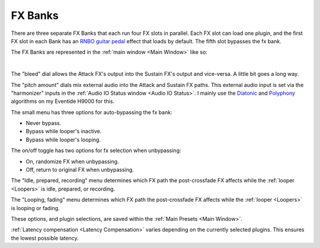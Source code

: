 FX Banks
========

.. image:: media/fxbanks.png
   :width: 95%
   :align: center
   :alt: fxbanks

There are three separate FX Banks that each run four FX slots in parallel. Each FX slot can load one plugin, and the first FX slot in each Bank has an `RNBO guitar pedal <https://rnbo.cycling74.com/explore/rnbo-pedals>`_ effect that loads by default. The fifth slot bypasses the fx bank.

The FX Banks are represented in the :ref:`main window <Main Window>` like so:

.. image:: media/prexfadebanks.png
   :width: 80%
   :align: center
   :alt: prexfadebanks

|

.. image:: media/postxfadebank.png
   :width: 60%
   :align: center
   :alt: postxfadebank

The "bleed" dial allows the Attack FX's output into the Sustain FX's output and vice-versa. A little bit goes a long way.

The "pitch amount" dials mix external audio into the Attack and Sustain FX paths. This external audio input is set via the "harmonizer" inputs in the :ref:`Audio IO Status window <Audio IO Status>`. 
I mainly use the `Diatonic <https://cdn.eventideaudio.com/manuals/h9000/2.1.12/content/appendix/algorithms/93_PitchFactor.html#diatonic>`_ and 
`Polyphony <https://cdn.eventideaudio.com/manuals/h9000/2.1.12/content/appendix/algorithms/98_Next_Gen_Harmonizer.html#polyphony>`_ algorithms on my Eventide H9000 for this.

The small menu has three options for auto-bypassing the fx bank:

- Never bypass. 

- Bypass while looper's inactive. 

- Bypass while looper's looping. 

The on/off toggle has two options for fx selection when unbypassing: 

- On, randomize FX when unbypassing. 

- Off, return to original FX when unbypassing.

The "Idle, prepared, recording" menu determines which FX path the post-crossfade FX affects while the :ref:`looper <Loopers>` is idle, prepared, or recording.

The "Looping, fading" menu determines which FX path the post-crossfade FX affects while the :ref:`looper <Loopers>` is looping or fading.

These options, and plugin selections, are saved within the :ref:`Main Presets <Main Window>`.

:ref:`Latency compensation <Latency Compensation>` varies depending on the currently selected plugins. This ensures the lowest possible latency.